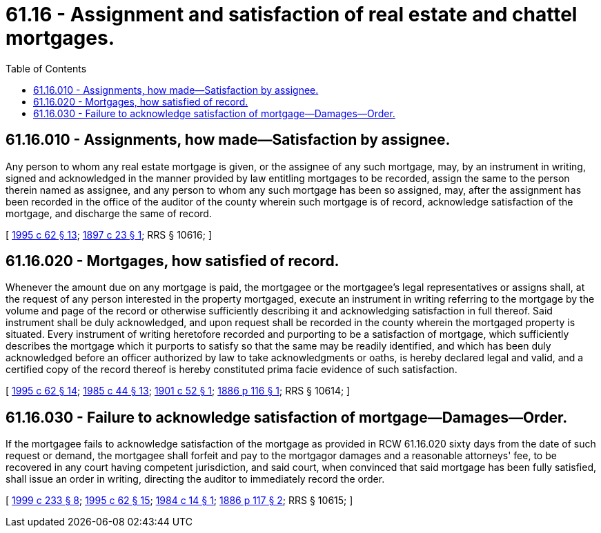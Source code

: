 = 61.16 - Assignment and satisfaction of real estate and chattel mortgages.
:toc:

== 61.16.010 - Assignments, how made—Satisfaction by assignee.
Any person to whom any real estate mortgage is given, or the assignee of any such mortgage, may, by an instrument in writing, signed and acknowledged in the manner provided by law entitling mortgages to be recorded, assign the same to the person therein named as assignee, and any person to whom any such mortgage has been so assigned, may, after the assignment has been recorded in the office of the auditor of the county wherein such mortgage is of record, acknowledge satisfaction of the mortgage, and discharge the same of record.

[ http://lawfilesext.leg.wa.gov/biennium/1995-96/Pdf/Bills/Session%20Laws/House/1086.SL.pdf?cite=1995%20c%2062%20§%2013[1995 c 62 § 13]; http://leg.wa.gov/CodeReviser/documents/sessionlaw/1897c23.pdf?cite=1897%20c%2023%20§%201[1897 c 23 § 1]; RRS § 10616; ]

== 61.16.020 - Mortgages, how satisfied of record.
Whenever the amount due on any mortgage is paid, the mortgagee or the mortgagee's legal representatives or assigns shall, at the request of any person interested in the property mortgaged, execute an instrument in writing referring to the mortgage by the volume and page of the record or otherwise sufficiently describing it and acknowledging satisfaction in full thereof. Said instrument shall be duly acknowledged, and upon request shall be recorded in the county wherein the mortgaged property is situated. Every instrument of writing heretofore recorded and purporting to be a satisfaction of mortgage, which sufficiently describes the mortgage which it purports to satisfy so that the same may be readily identified, and which has been duly acknowledged before an officer authorized by law to take acknowledgments or oaths, is hereby declared legal and valid, and a certified copy of the record thereof is hereby constituted prima facie evidence of such satisfaction.

[ http://lawfilesext.leg.wa.gov/biennium/1995-96/Pdf/Bills/Session%20Laws/House/1086.SL.pdf?cite=1995%20c%2062%20§%2014[1995 c 62 § 14]; http://leg.wa.gov/CodeReviser/documents/sessionlaw/1985c44.pdf?cite=1985%20c%2044%20§%2013[1985 c 44 § 13]; http://leg.wa.gov/CodeReviser/documents/sessionlaw/1901c52.pdf?cite=1901%20c%2052%20§%201[1901 c 52 § 1]; http://leg.wa.gov/CodeReviser/Pages/session_laws.aspx?cite=1886%20p%20116%20§%201[1886 p 116 § 1]; RRS § 10614; ]

== 61.16.030 - Failure to acknowledge satisfaction of mortgage—Damages—Order.
If the mortgagee fails to acknowledge satisfaction of the mortgage as provided in RCW 61.16.020 sixty days from the date of such request or demand, the mortgagee shall forfeit and pay to the mortgagor damages and a reasonable attorneys' fee, to be recovered in any court having competent jurisdiction, and said court, when convinced that said mortgage has been fully satisfied, shall issue an order in writing, directing the auditor to immediately record the order.

[ http://lawfilesext.leg.wa.gov/biennium/1999-00/Pdf/Bills/Session%20Laws/House/1647-S.SL.pdf?cite=1999%20c%20233%20§%208[1999 c 233 § 8]; http://lawfilesext.leg.wa.gov/biennium/1995-96/Pdf/Bills/Session%20Laws/House/1086.SL.pdf?cite=1995%20c%2062%20§%2015[1995 c 62 § 15]; http://leg.wa.gov/CodeReviser/documents/sessionlaw/1984c14.pdf?cite=1984%20c%2014%20§%201[1984 c 14 § 1]; http://leg.wa.gov/CodeReviser/Pages/session_laws.aspx?cite=1886%20p%20117%20§%202[1886 p 117 § 2]; RRS § 10615; ]

